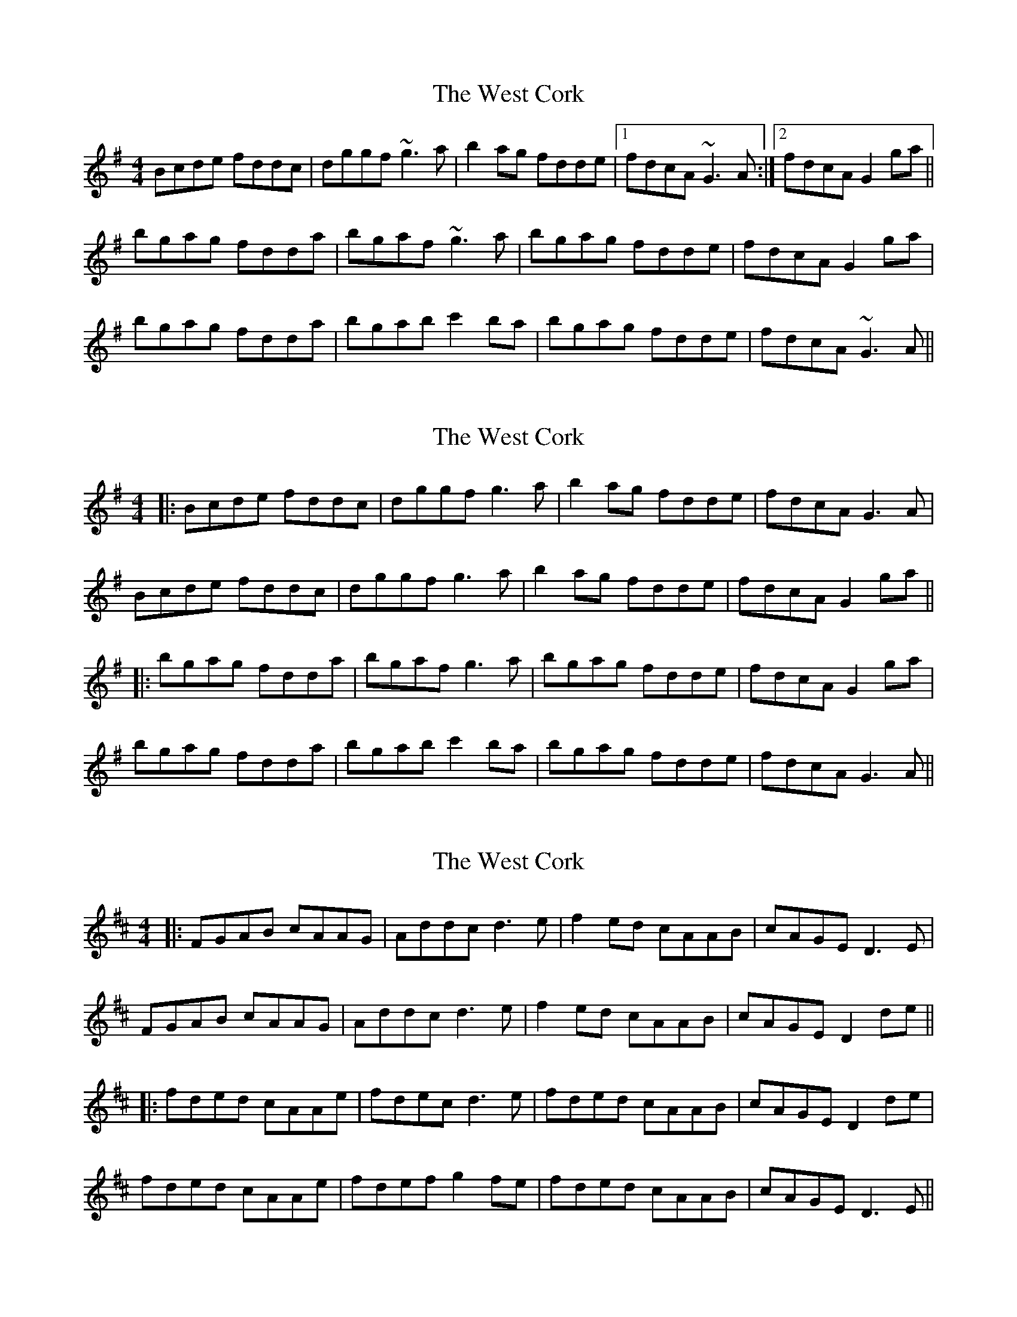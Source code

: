 X: 1
T: West Cork, The
Z: bootboy
S: https://thesession.org/tunes/715#setting715
R: reel
M: 4/4
L: 1/8
K: Gmaj
Bcde fddc|dggf ~g3a|b2ag fdde|1 fdcA ~G3A:|2 fdcA G2ga||
bgag fdda|bgaf ~g3a|bgag fdde|fdcA G2ga|
bgag fdda|bgab c'2ba|bgag fdde|fdcA ~G3A||
X: 2
T: West Cork, The
Z: JACKB
S: https://thesession.org/tunes/715#setting28425
R: reel
M: 4/4
L: 1/8
K: Gmaj
|:Bcde fddc|dggf g3a|b2ag fdde| fdcA G3A|
Bcde fddc|dggf g3a|b2ag fdde| fdcA G2ga||
|:bgag fdda|bgaf g3a|bgag fdde|fdcA G2ga|
bgag fdda|bgab c'2ba|bgag fdde|fdcA G3A||
X: 3
T: West Cork, The
Z: JACKB
S: https://thesession.org/tunes/715#setting28426
R: reel
M: 4/4
L: 1/8
K: Dmaj
|:FGAB cAAG|Addc d3e|f2ed cAAB| cAGE D3E|
FGAB cAAG|Addc d3e|f2ed cAAB| cAGE D2de||
|:fded cAAe|fdec d3e|fded cAAB|cAGE D2de|
fded cAAe|fdef g2fe|fded cAAB|cAGE D3E||
